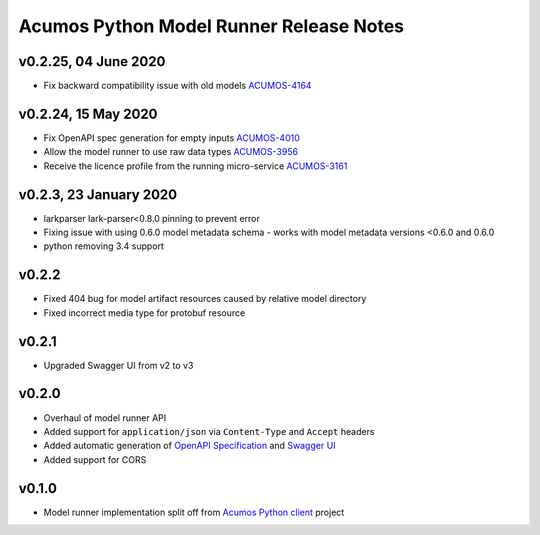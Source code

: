 .. ===============LICENSE_START============================================================
.. Acumos CC-BY-4.0
.. ========================================================================================
.. Copyright (C) 2017-2020 AT&T Intellectual Property & Tech Mahindra. All rights reserved.
.. Modifications Copyright (C) 2020 Nordix Foundation.
.. ========================================================================================
.. This Acumos documentation file is distributed by AT&T and Tech Mahindra
.. under the Creative Commons Attribution 4.0 International License (the "License");
.. you may not use this file except in compliance with the License.
.. You may obtain a copy of the License at
..
.. http://creativecommons.org/licenses/by/4.0
..
.. This file is distributed on an "AS IS" BASIS,
.. WITHOUT WARRANTIES OR CONDITIONS OF ANY KIND, either express or implied.
.. See the License for the specific language governing permissions and
.. limitations under the License.
.. ===============LICENSE_END==============================================================

========================================
Acumos Python Model Runner Release Notes
========================================

v0.2.25, 04 June 2020
=====================
- Fix backward compatibility issue with old models  `ACUMOS-4164 <https://jira.acumos.org/browse/ACUMOS-4164>`_

v0.2.24, 15 May 2020
====================
- Fix OpenAPI spec generation for empty inputs `ACUMOS-4010 <https://jira.acumos.org/browse/ACUMOS-4010>`_
- Allow the model runner to use raw data types `ACUMOS-3956 <https://jira.acumos.org/browse/ACUMOS-3956>`_
- Receive the licence profile from the running micro-service `ACUMOS-3161 <https://jira.acumos.org/browse/ACUMOS-3161>`_

v0.2.3, 23 January 2020
=======================
- larkparser lark-parser<0.8.0 pinning to prevent error
- Fixing issue with using 0.6.0 model metadata schema - works with model metadata versions <0.6.0 and 0.6.0
- python removing 3.4 support

v0.2.2
======
- Fixed 404 bug for model artifact resources caused by relative model directory
- Fixed incorrect media type for protobuf resource

v0.2.1
======
- Upgraded Swagger UI from v2 to v3

v0.2.0
======
- Overhaul of model runner API
- Added support for ``application/json`` via ``Content-Type`` and ``Accept`` headers
- Added automatic generation of `OpenAPI Specification <https://swagger.io/docs/specification/2-0/basic-structure/>`__ and `Swagger UI <https://swagger.io/tools/swagger-ui/>`__
- Added support for CORS

v0.1.0
======
- Model runner implementation split off from `Acumos Python client <https://pypi.org/project/acumos/>`__ project
